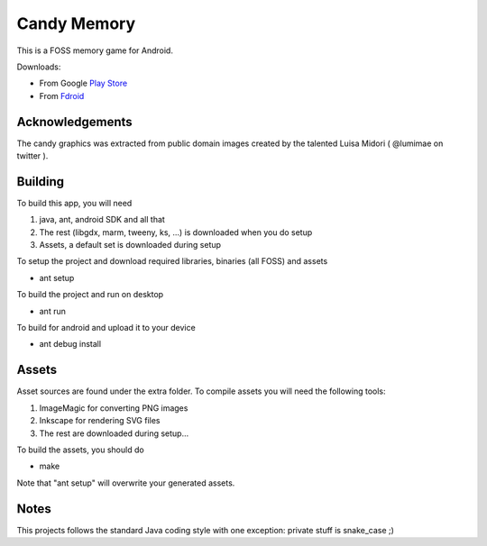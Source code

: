 Candy Memory
============

.. image:: https://circleci.com/gh/tube42/candymem/tree/master.svg?style=svg
    :target: https://circleci.com/gh/tube42/candymem/tree/master

This is a FOSS memory game for Android. 

.. image:: http://tube42.github.io/candymem/img/img00.png


Downloads:

- From Google `Play Store <https://play.google.com/store/apps/details?id=se.tube42.kidsmem.android>`_
- From `Fdroid <https://f-droid.org/repository/browse/?fdfilter=candy&fdid=se.tube42.kidsmem.android>`_



Acknowledgements
----------------

The candy graphics was extracted from public domain images created by the talented Luisa Midori ( @lumimae on twitter ).



Building
--------

To build this app, you will need

1. java, ant, android SDK and all that
2. The rest (libgdx, marm, tweeny, ks, ...) is downloaded when you do setup
3. Assets, a default set is downloaded during setup

To setup the project and download required libraries, binaries (all FOSS) and assets

* ant setup

To build the project and run on desktop

* ant run

To build for android and upload it to your device

* ant debug install

Assets
------

Asset sources are found under the extra folder. To compile assets you will need the following tools:

1. ImageMagic for converting PNG images
2. Inkscape for rendering SVG files
3. The rest are downloaded during setup...

To build the assets, you should do

* make

Note that "ant setup" will overwrite your generated assets.


Notes
-----

This projects follows the standard Java coding style with one exception: private stuff is snake_case ;)

